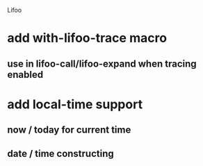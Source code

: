 Lifoo
* add with-lifoo-trace macro
** use in lifoo-call/lifoo-expand when tracing enabled
* add local-time support
** now / today for current time
** date / time constructing
